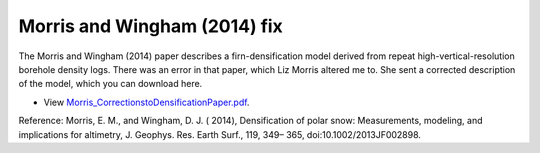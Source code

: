 Morris and Wingham (2014) fix
=============================

The Morris and Wingham (2014) paper describes a firn-densification model derived from repeat high-vertical-resolution borehole density logs. There was an error in that paper, which Liz Morris altered me to. She sent a corrected description of the model, which you can download here.

- View `Morris_CorrectionstoDensificationPaper.pdf <../_static/Morris_CorrectionstoDensificationPaper.pdf>`_.

Reference:
Morris, E. M., and Wingham, D. J. ( 2014), Densification of polar snow: Measurements, modeling, and implications for altimetry, J. Geophys. Res. Earth Surf., 119, 349– 365, doi:10.1002/2013JF002898. 